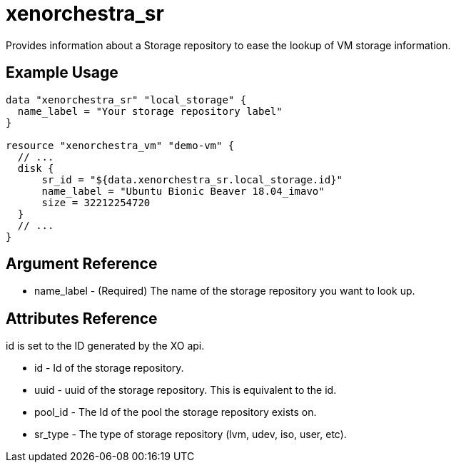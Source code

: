 = xenorchestra_sr

Provides information about a Storage repository to ease the lookup of VM storage information.

== Example Usage

```hcl
data "xenorchestra_sr" "local_storage" {
  name_label = "Your storage repository label"
}

resource "xenorchestra_vm" "demo-vm" {
  // ...
  disk {
      sr_id = "${data.xenorchestra_sr.local_storage.id}"
      name_label = "Ubuntu Bionic Beaver 18.04_imavo"
      size = 32212254720 
  }
  // ...
}
```

== Argument Reference
** name_label - (Required) The name of the storage repository you want to look up.

== Attributes Reference
id is set to the ID generated by the XO api.

** id - Id of the storage repository.
** uuid - uuid of the storage repository. This is equivalent to the id.
** pool_id - The Id of the pool the storage repository exists on.
** sr_type - The type of storage repository (lvm, udev, iso, user, etc).
